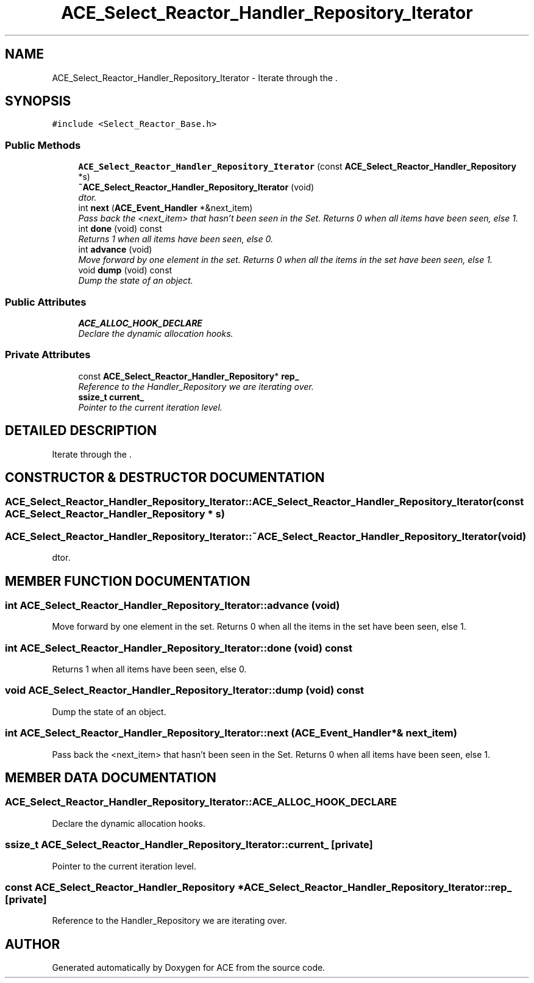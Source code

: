 .TH ACE_Select_Reactor_Handler_Repository_Iterator 3 "5 Oct 2001" "ACE" \" -*- nroff -*-
.ad l
.nh
.SH NAME
ACE_Select_Reactor_Handler_Repository_Iterator \- Iterate through the . 
.SH SYNOPSIS
.br
.PP
\fC#include <Select_Reactor_Base.h>\fR
.PP
.SS Public Methods

.in +1c
.ti -1c
.RI "\fBACE_Select_Reactor_Handler_Repository_Iterator\fR (const \fBACE_Select_Reactor_Handler_Repository\fR *s)"
.br
.ti -1c
.RI "\fB~ACE_Select_Reactor_Handler_Repository_Iterator\fR (void)"
.br
.RI "\fIdtor.\fR"
.ti -1c
.RI "int \fBnext\fR (\fBACE_Event_Handler\fR *&next_item)"
.br
.RI "\fIPass back the <next_item> that hasn't been seen in the Set. Returns 0 when all items have been seen, else 1.\fR"
.ti -1c
.RI "int \fBdone\fR (void) const"
.br
.RI "\fIReturns 1 when all items have been seen, else 0.\fR"
.ti -1c
.RI "int \fBadvance\fR (void)"
.br
.RI "\fIMove forward by one element in the set. Returns 0 when all the items in the set have been seen, else 1.\fR"
.ti -1c
.RI "void \fBdump\fR (void) const"
.br
.RI "\fIDump the state of an object.\fR"
.in -1c
.SS Public Attributes

.in +1c
.ti -1c
.RI "\fBACE_ALLOC_HOOK_DECLARE\fR"
.br
.RI "\fIDeclare the dynamic allocation hooks.\fR"
.in -1c
.SS Private Attributes

.in +1c
.ti -1c
.RI "const \fBACE_Select_Reactor_Handler_Repository\fR* \fBrep_\fR"
.br
.RI "\fIReference to the Handler_Repository we are iterating over.\fR"
.ti -1c
.RI "\fBssize_t\fR \fBcurrent_\fR"
.br
.RI "\fIPointer to the current iteration level.\fR"
.in -1c
.SH DETAILED DESCRIPTION
.PP 
Iterate through the .
.PP
.SH CONSTRUCTOR & DESTRUCTOR DOCUMENTATION
.PP 
.SS ACE_Select_Reactor_Handler_Repository_Iterator::ACE_Select_Reactor_Handler_Repository_Iterator (const \fBACE_Select_Reactor_Handler_Repository\fR * s)
.PP
.SS ACE_Select_Reactor_Handler_Repository_Iterator::~ACE_Select_Reactor_Handler_Repository_Iterator (void)
.PP
dtor.
.PP
.SH MEMBER FUNCTION DOCUMENTATION
.PP 
.SS int ACE_Select_Reactor_Handler_Repository_Iterator::advance (void)
.PP
Move forward by one element in the set. Returns 0 when all the items in the set have been seen, else 1.
.PP
.SS int ACE_Select_Reactor_Handler_Repository_Iterator::done (void) const
.PP
Returns 1 when all items have been seen, else 0.
.PP
.SS void ACE_Select_Reactor_Handler_Repository_Iterator::dump (void) const
.PP
Dump the state of an object.
.PP
.SS int ACE_Select_Reactor_Handler_Repository_Iterator::next (\fBACE_Event_Handler\fR *& next_item)
.PP
Pass back the <next_item> that hasn't been seen in the Set. Returns 0 when all items have been seen, else 1.
.PP
.SH MEMBER DATA DOCUMENTATION
.PP 
.SS ACE_Select_Reactor_Handler_Repository_Iterator::ACE_ALLOC_HOOK_DECLARE
.PP
Declare the dynamic allocation hooks.
.PP
.SS \fBssize_t\fR ACE_Select_Reactor_Handler_Repository_Iterator::current_\fC [private]\fR
.PP
Pointer to the current iteration level.
.PP
.SS const \fBACE_Select_Reactor_Handler_Repository\fR * ACE_Select_Reactor_Handler_Repository_Iterator::rep_\fC [private]\fR
.PP
Reference to the Handler_Repository we are iterating over.
.PP


.SH AUTHOR
.PP 
Generated automatically by Doxygen for ACE from the source code.